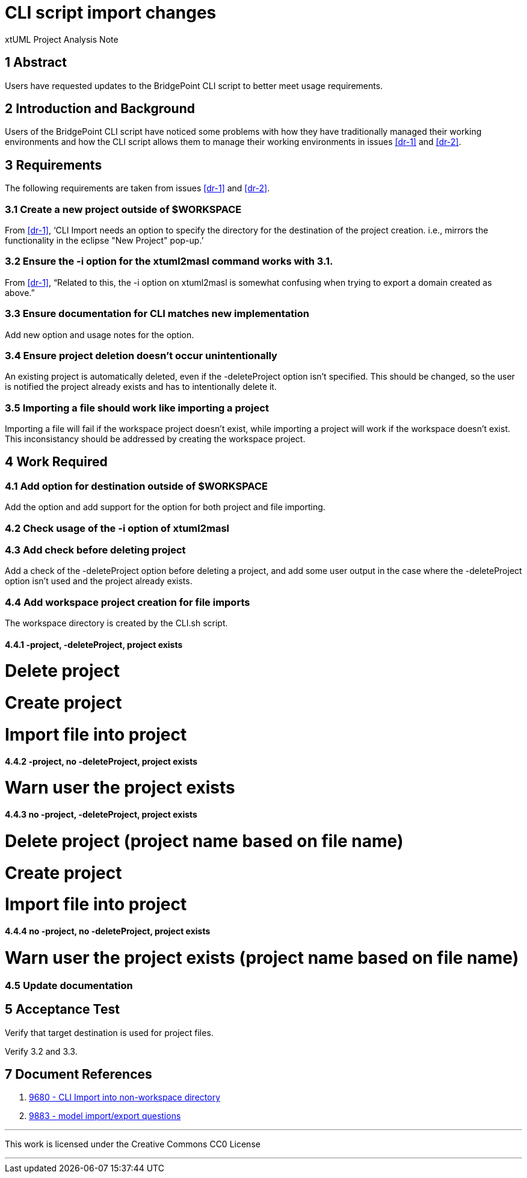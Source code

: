 = CLI script import changes

xtUML Project Analysis Note

== 1 Abstract

Users have requested updates to the BridgePoint CLI script to better meet usage
requirements.

== 2 Introduction and Background

Users of the BridgePoint CLI script have noticed some problems with how they
have traditionally managed their working environments and how the CLI script
allows them to manage their working environments in issues <<dr-1>> and 
<<dr-2>>. 

== 3 Requirements

The following requirements are taken from issues <<dr-1>> and <<dr-2>>.

=== 3.1 Create a new project outside of $WORKSPACE

From <<dr-1>>, '`CLI Import needs an option to specify the directory for the 
destination of the project creation. i.e., mirrors the functionality in the 
eclipse "New Project" pop-up.`'

=== 3.2 Ensure the -i option for the xtuml2masl command works with 3.1.

From <<dr-1>>, "`Related to this, the -i option on xtuml2masl is somewhat
confusing when trying to export a domain created as above.`"

=== 3.3 Ensure documentation for CLI matches new implementation

Add new option and usage notes for the option.

=== 3.4 Ensure project deletion doesn't occur unintentionally

An existing project is automatically deleted, even if the -deleteProject option
isn't specified. This should be changed, so the user is notified the project
already exists and has to intentionally delete it.

=== 3.5 Importing a file should work like importing a project

Importing a file will fail if the workspace project doesn't exist, while 
importing a project will work if the workspace doesn't exist. This 
inconsistancy should be addressed by creating the workspace project.

== 4 Work Required

=== 4.1 Add option for destination outside of $WORKSPACE

Add the option and add support for the option for both project and file
importing.

=== 4.2 Check usage of the -i option of xtuml2masl

=== 4.3 Add check before deleting project

Add a check of the -deleteProject option before deleting a project, and add some
user output in the case where the -deleteProject option isn't used and the
project already exists.

=== 4.4 Add workspace project creation for file imports

The workspace directory is created by the CLI.sh script.

==== 4.4.1 -project, -deleteProject, project exists

# Delete project
# Create project
# Import file into project

==== 4.4.2 -project, no -deleteProject, project exists

# Warn user the project exists

==== 4.4.3 no -project, -deleteProject, project exists

# Delete project (project name based on file name)
# Create project
# Import file into project

==== 4.4.4 no -project, no -deleteProject, project exists

# Warn user the project exists (project name based on file name)

=== 4.5 Update documentation

== 5 Acceptance Test

Verify that target destination is used for project files.

Verify 3.2 and 3.3.

== 7 Document References

. [[dr-1]] https://support.onefact.net/issues/9680[9680 - CLI Import into non-workspace directory]
. [[dr-2]] https://support.onefact.net/issues/9883[9883 - model import/export
questions]

---

This work is licensed under the Creative Commons CC0 License

---
